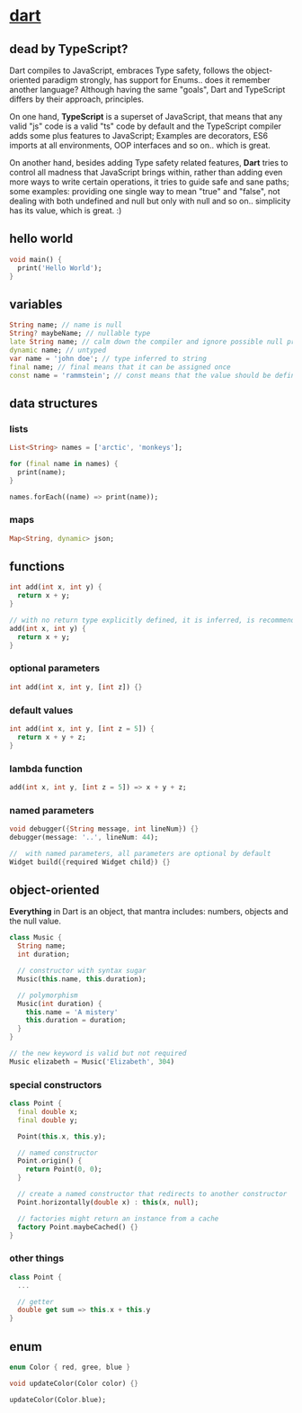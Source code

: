 #+page_title: dart notes
#+description: dart snippets and notes

* [[https://dart.dev/language][dart]]

** dead by TypeScript?

Dart compiles to JavaScript, embraces Type safety, follows the object-oriented paradigm strongly, has support for Enums.. does it remember another language? Although having the same "goals", Dart and TypeScript differs by their approach, principles.

On one hand, *TypeScript* is a superset of JavaScript, that means that any valid "js" code is a valid "ts" code by default and the TypeScript compiler adds some plus features to JavaScript; Examples are decorators, ES6 imports at all environments, OOP interfaces and so on.. which is great.

On another hand, besides adding Type safety related features, *Dart* tries to control all madness that JavaScript brings within, rather than adding even more ways to write certain operations, it tries to guide safe and sane paths; some examples: providing one single way to mean "true" and "false", not dealing with both undefined and null but only with null and so on.. simplicity has its value, which is great. :)

** hello world

#+begin_src dart
  void main() {
    print('Hello World');
  }
#+end_src

** variables

#+begin_src dart
  String name; // name is null
  String? maybeName; // nullable type
  late String name; // calm down the compiler and ignore possible null problems
  dynamic name; // untyped
  var name = 'john doe'; // type inferred to string
  final name; // final means that it can be assigned once
  const name = 'rammstein'; // const means that the value should be defined at compile-time, it is a performant choice
#+end_src

** data structures

*** lists

#+begin_src dart
  List<String> names = ['arctic', 'monkeys'];

  for (final name in names) {
    print(name);
  }

  names.forEach((name) => print(name));
#+end_src

*** maps

#+begin_src dart
  Map<String, dynamic> json;
#+end_src

** functions

#+begin_src dart
  int add(int x, int y) {
    return x + y;
  }

  // with no return type explicitly defined, it is inferred, is recommended to be explict
  add(int x, int y) {
    return x + y;
  }
#+end_src

*** optional parameters

#+begin_src dart
  int add(int x, int y, [int z]) {}
#+end_src

*** default values

#+begin_src dart
  int add(int x, int y, [int z = 5]) {
    return x + y + z;
  }
#+end_src

*** lambda function

#+begin_src dart
  add(int x, int y, [int z = 5]) => x + y + z;
#+end_src

*** named parameters

#+begin_src dart
  void debugger({String message, int lineNum}) {}
  debugger(message: '..', lineNum: 44);

  //  with named parameters, all parameters are optional by default
  Widget build({required Widget child}) {}
#+end_src

** object-oriented

*Everything* in Dart is an object, that mantra includes: numbers, objects and the null value.

#+begin_src dart
  class Music {
    String name;
    int duration;

    // constructor with syntax sugar
    Music(this.name, this.duration);

    // polymorphism
    Music(int duration) {
      this.name = 'A mistery'
      this.duration = duration;
    }
  }

  // the new keyword is valid but not required
  Music elizabeth = Music('Elizabeth', 304)
#+end_src

*** special constructors

#+begin_src dart
  class Point {
    final double x;
    final double y;

    Point(this.x, this.y);

    // named constructor
    Point.origin() {
      return Point(0, 0);
    }

    // create a named constructor that redirects to another constructor
    Point.horizontally(double x) : this(x, null);

    // factories might return an instance from a cache
    factory Point.maybeCached() {}
  }
#+end_src

*** other things

#+begin_src dart
  class Point {
    ...

    // getter
    double get sum => this.x + this.y
  }
#+end_src

** enum

#+begin_src dart
  enum Color { red, gree, blue }

  void updateColor(Color color) {}

  updateColor(Color.blue);
#+end_src
